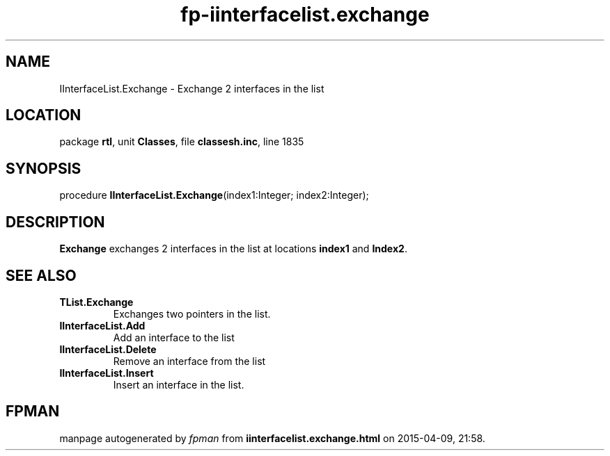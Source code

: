 .\" file autogenerated by fpman
.TH "fp-iinterfacelist.exchange" 3 "2014-03-14" "fpman" "Free Pascal Programmer's Manual"
.SH NAME
IInterfaceList.Exchange - Exchange 2 interfaces in the list
.SH LOCATION
package \fBrtl\fR, unit \fBClasses\fR, file \fBclassesh.inc\fR, line 1835
.SH SYNOPSIS
procedure \fBIInterfaceList.Exchange\fR(index1:Integer; index2:Integer);
.SH DESCRIPTION
\fBExchange\fR exchanges 2 interfaces in the list at locations \fBindex1\fR and \fBIndex2\fR.


.SH SEE ALSO
.TP
.B TList.Exchange
Exchanges two pointers in the list.
.TP
.B IInterfaceList.Add
Add an interface to the list
.TP
.B IInterfaceList.Delete
Remove an interface from the list
.TP
.B IInterfaceList.Insert
Insert an interface in the list.

.SH FPMAN
manpage autogenerated by \fIfpman\fR from \fBiinterfacelist.exchange.html\fR on 2015-04-09, 21:58.

